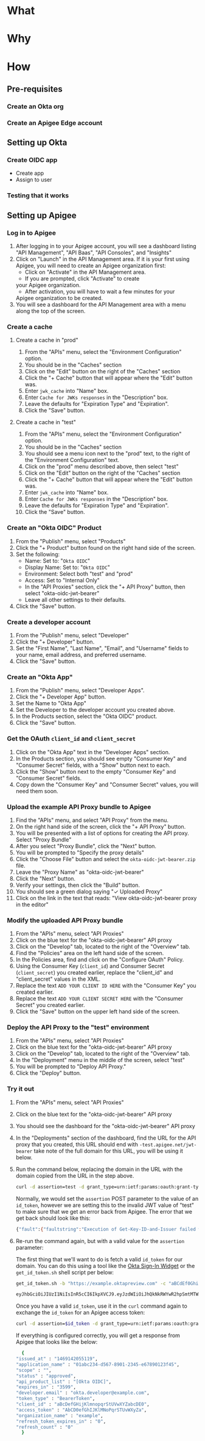 # This is a file written in Emacs and authored using org-mode (http://orgmode.org/)
# The "README.md" file is generated from this file by running the
# "M-x org-md-export-to-markdown" command from inside of Emacs.
# 
# The rest of the files are generated from this file by running the
# "M-x org-babel-tangle" command from inside of Emacs.
# 
# The options below control the behavior of org-md-export-to-markdown:
#
# Don't render a Table of Contents 
#+OPTIONS: toc:nil
# Don't render section numbers
#+OPTIONS: num:nil
# Turn of subscript parsing: http://super-user.org/wordpress/2012/02/02/how-to-get-rid-of-subscript-annoyance-in-org-mode/comment-page-1/
#+OPTIONS: ^:{}
* What
* Why
* How
** Pre-requisites
*** Create an Okta org
*** Create an Apigee Edge account
** Setting up Okta
*** Create OIDC app
    - Create app
    - Assign to user
*** Testing that it works
** Setting up Apigee
*** Log in to Apigee
    1. After logging in to your Apigee account, you will see a
       dashboard listing "API Management", "API Baas", "API Consoles",
       and "Insights"
    2. Click on "Launch" in the API Management area.
       If it is your first using Apigee, you will need to create an
       Apigee organization first:
       - Click on "Activate" in the API Management area.
       - If you are prompted, click "Activate" to create
	 your Apigee organization.
       - After activation, you will have to wait a few minutes for your
	 Apigee organization to be created.
    3. You will see a dashboard for the API Management area with a menu
       along the top of the screen.
*** Create a cache
**** Create a cache in "prod"
     1. From the "APIs" menu, select the "Environment Configuration" option.
     2. You should be in the "Caches" section
     3. Click on the "Edit" button on the right of the "Caches" section
     4. Click the "+ Cache" button that will appear where the "Edit"
       	button was.
     5. Enter =jwk_cache= into "Name" box.
     6. Enter =Cache for JWKs responses= in the "Description" box.
     7. Leave the defaults for "Expiration Type" and "Expiration".
     8. Click the "Save" button.
**** Create a cache in "test"
     1. From the "APIs" menu, select the "Environment Configuration" option.
     2. You should be in the "Caches" section
     3. You should see a menu icon next to the "prod" text, to the
        right of the "Environment Configuration" text.
     4. Click on the "prod" menu described above, then select "test"
     5. Click on the "Edit" button on the right of the "Caches" section
     6. Click the "+ Cache" button that will appear where the "Edit"
       	button was.
     7. Enter =jwk_cache= into "Name" box.
     8. Enter =Cache for JWKs responses= in the "Description" box.
     9. Leave the defaults for "Expiration Type" and "Expiration".
     10. Click the "Save" button.
*** Create an "Okta OIDC" Product
    1. From the "Publish" menu, select "Products"
    2. Click the "+ Product" button found on the right hand side of
       the screen.
    3. Set the following:
       - Name: Set to: "=Okta OIDC="
       - Display Name: Set to: "=Okta OIDC="
       - Environment: Select both "test" and "prod"
       - Access: Set to "Internal Only"
       - In the "API Proxies" section, click the "+ API Proxy" button,
         then select "okta-oidc-jwt-bearer"
       - Leave all other settings to their defaults.
    4. Click the "Save" button.
*** Create a developer account
    1. From the "Publish" menu, select "Developer"
    2. Click the "+ Developer" button.
    3. Set the "First Name", "Last Name", "Email", and "Username"
       fields to your name, email address, and preferred
       username. 
    4. Click the "Save" button.
*** Create an "Okta App"
    1. From the "Publish" menu, select "Developer Apps".
    2. Click the "+ Developer App" button.
    3. Set the Name to "Okta App"
    4. Set the Developer to the developer account you created above.
    5. In the Products section, select the "Okta OIDC" product.
    6. Click the "Save" button.
*** Get the OAuth =client_id= and =client_secret=
    1. Click on the "Okta App" text in the "Developer Apps" section.
    2. In the Products section, you should see empty "Consumer Key" and
       "Consumer Secret" fields, with a "Show" button next to each.
    3. Click the "Show" button next to the empty "Consumer Key" and
       "Consumer Secret" fields.
    4. Copy down the "Consumer Key" and "Consumer Secret" values,
       you will need them soon.
*** Upload the example API Proxy bundle to Apigee
    4. Find the "APIs" menu, and select "API Proxy" from the menu.
    5. On the right hand side of the screen, click the "+ API Proxy" button.
    6. You will be presented with a list of options for creating the
       API proxy. Select "Proxy Bundle"
    7. After you select "Proxy Bundle", click the "Next" button.
    8. You will be prompted to "Specify the proxy details"
    9. Click the "Choose File" button and select the
       =okta-oidc-jwt-bearer.zip= file.
    10. Leave the "Proxy Name" as "okta-oidc-jwt-bearer"
    11. Click the "Next" button.
    12. Verify your settings, then click the "Build" button.
    13. You should see a green dialog saying "✓ Uploaded Proxy"
    14. Click on the link in the text that reads: "View okta-oidc-jwt-bearer proxy in the editor"
*** Modify the uploaded API Proxy bundle
    1. From the "APIs" menu, select "API Proxies"
    2. Click on the blue text for the "okta-oidc-jwt-bearer" API proxy
    3. Click on the "Develop" tab, located to the right of the "Overview" tab.
    4. Find the "Policies" area on the left hand side of the screen.
    5. In the Policies area, find and click on the "Configure OAuth" Policy.
    6. Using the Consumer Key (=client_id=) and Consumer Secret
       (=client_secret=) you created earlier, replace the "client_id"
       and "client_secret" values in the XML.
    7. Replace the text =ADD YOUR CLIENT ID HERE= with the "Consumer
       Key" you created earlier.
    8. Replace the text =ADD YOUR CLIENT SECRET HERE= with the "Consumer
       Secret" you created earlier.
    9. Click the "Save" button on the upper left hand side of the
       screen.
*** Deploy the API Proxy to the "test" environment
    1. From the "APIs" menu, select "API Proxies"
    2. Click on the blue text for the "okta-oidc-jwt-bearer" API proxy
    3. Click on the "Develop" tab, located to the right of the "Overview" tab.
    4. In the "Deployment" menu in the middle of the screen, select "test"
    5. You will be prompted to "Deploy API Proxy."
    6. Click the "Deploy" button.
*** Try it out
    1. From the "APIs" menu, select "API Proxies"
    2. Click on the blue text for the "okta-oidc-jwt-bearer" API proxy
    3. You should see the dashboard for the "okta-oidc-jwt-bearer" API
       proxy
    4. In the "Deployments" section of the dashboard, find the URL
       for the API proxy that you created, this URL should end with
       =-test.apigee.net/jwt-bearer= take note of the full domain for
       this URL, you will be using it below.
    5. Run the command below, replacing the domain in the URL with the
       domain copied from the URL in the step above. 
       #+BEGIN_SRC sh :results code
       curl -d assertion=test -d grant_type=urn:ietf:params:oauth:grant-type:jwt-bearer http://example-test.apigee.net/jwt-bearer/oauth/accesstoken
       #+END_SRC

       Normally, we would set the =assertion= POST parameter to the
       value of an =id_token=, however we are setting this to the
       invalid JWT value of "test" to make sure that we get an error
       back from Apigee. The error that we get back should look like this:
       #+RESULTS:
       #+BEGIN_SRC sh
       {"fault":{"faultstring":"Execution of Get-Key-ID-and-Issuer failed with error: Exception thrown from JavaScript : Error: Invalid id_token (Get_Key_ID_and_Issuer_js#75)","detail":{"errorcode":"steps.javascript.ScriptExecutionFailed"}}}
       #+END_SRC
    7. Re-run the command again, but with a valid value for the
       =assertion= parameter:

       The first thing that we'll want to do is fetch a valid =id_token=
       for our domain. You can do this using a tool like the [[http://developer.okta.com/docs/guides/okta_sign-in_widget][Okta
       Sign-In Widget]] or the =get_id_token.sh= shell script per below:
       #+NAME: id_token
       #+BEGIN_SRC sh :results code
         get_id_token.sh -b "https://example.oktapreview.com" -c "aBCdEf0GhiJkLMno1pq2" -u "example.user" -p "Abcdefgh0" -o "https://example.com"
       #+END_SRC

       #+RESULTS: id_token
       #+BEGIN_SRC sh
         eyJhbGciOiJIUzI1NiIsInR5cCI6IkpXVCJ9.eyJzdWIiOiJhQkNkRWYwR2hpSmtMTW5vMXBxMiIsInZlciI6MSwiaXNzIjoiaHR0cHM6Ly93d3cueW91dHViZS5jb20vd2F0Y2g_dj1kUXc0dzlXZ1hjUSIsImlhdCI6MTQ2OTE0MjAxOCwiZXhwIjoxNDY5MTQ1NjE4LCJhdXRoX3RpbWUiOjE0NjkxNDIwMTd9.Tim8_SgPoM01lZ8T5PrYgstDRzU3Yk8qmmLyMO9a19I
       #+END_SRC

       Once you have a valid =id_token=, use it in the =curl= command
       again to exchange the =id_token= for an Apigee access token:

       #+BEGIN_SRC sh :results code :var id_token=id_token
       curl -d assertion=$id_token -d grant_type=urn:ietf:params:oauth:grant-type:jwt-bearer http://example-test.apigee.net/jwt-bearer/oauth/accesstoken
       #+END_SRC

       If everything is configured correctly, you will get a response
       from Apigee that looks like the below:

       #+RESULTS:
       #+BEGIN_SRC sh
       {
	 "issued_at" : "1469142055119",
	 "application_name" : "01abc234-d567-8901-2345-e67890123f45",
	 "scope" : "",
	 "status" : "approved",
	 "api_product_list" : "[Okta OIDC]",
	 "expires_in" : "3599",
	 "developer.email" : "okta.developer@example.com",
	 "token_type" : "BearerToken",
	 "client_id" : "aBcDefGHijKlmnopqrStUVwXYZabcDE0",
	 "access_token" : "AbCD0efGhIJKlMNoPqrSTUvWXyZa",
	 "organization_name" : "example",
	 "refresh_token_expires_in" : "0",
	 "refresh_count" : "0"
       }
       #+END_SRC

* TO DO								   :noexport:
** DONE Add note about the failed curl command in the "Try it out" section
   Let people know what the error message tells us, that it's actually
   correct to this point.

** Explain why we cache for 1 hr
** Add framing for "If you are already an Apigee customer you should ..."
*** Include guidance around how long it should take for new customers, for existing customers
